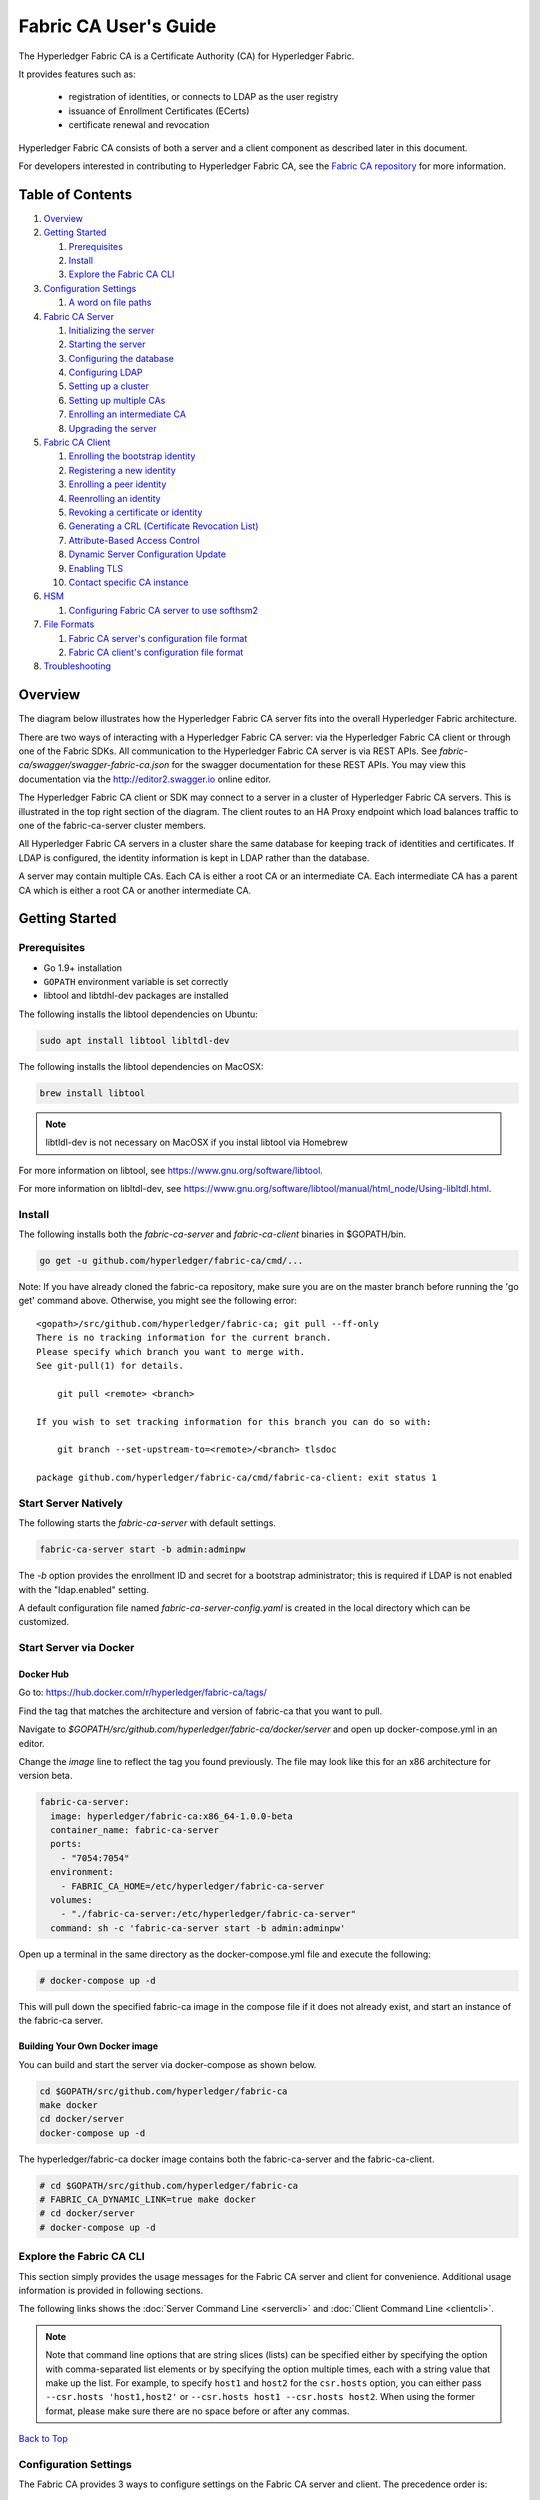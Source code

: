 Fabric CA User's Guide
======================

The Hyperledger Fabric CA is a Certificate Authority (CA)
for Hyperledger Fabric.

It provides features such as:

  * registration of identities, or connects to LDAP as the user
    registry
  * issuance of Enrollment Certificates (ECerts)
  * certificate renewal and revocation

Hyperledger Fabric CA consists of both a server and a client component as
described later in this document.

For developers interested in contributing to Hyperledger Fabric CA, see the
`Fabric CA repository <https://github.com/hyperledger/fabric-ca>`__ for more
information.


.. _Back to Top:

Table of Contents
-----------------

1. `Overview`_

2. `Getting Started`_

   1. `Prerequisites`_
   2. `Install`_
   3. `Explore the Fabric CA CLI`_

3. `Configuration Settings`_

   1. `A word on file paths`_

4. `Fabric CA Server`_

   1. `Initializing the server`_
   2. `Starting the server`_
   3. `Configuring the database`_
   4. `Configuring LDAP`_
   5. `Setting up a cluster`_
   6. `Setting up multiple CAs`_
   7. `Enrolling an intermediate CA`_
   8. `Upgrading the server`_

5. `Fabric CA Client`_

   1. `Enrolling the bootstrap identity`_
   2. `Registering a new identity`_
   3. `Enrolling a peer identity`_
   4. `Reenrolling an identity`_
   5. `Revoking a certificate or identity`_
   6. `Generating a CRL (Certificate Revocation List)`_
   7. `Attribute-Based Access Control`_
   8. `Dynamic Server Configuration Update`_
   9. `Enabling TLS`_
   10. `Contact specific CA instance`_

6. `HSM`_

   1. `Configuring Fabric CA server to use softhsm2`_

7. `File Formats`_

   1. `Fabric CA server's configuration file format`_
   2. `Fabric CA client's configuration file format`_

8. `Troubleshooting`_


Overview
--------

The diagram below illustrates how the Hyperledger Fabric CA server fits into the
overall Hyperledger Fabric architecture.

.. image:: ./images/fabric-ca.png

There are two ways of interacting with a Hyperledger Fabric CA server:
via the Hyperledger Fabric CA client or through one of the Fabric SDKs.
All communication to the Hyperledger Fabric CA server is via REST APIs.
See `fabric-ca/swagger/swagger-fabric-ca.json` for the swagger documentation
for these REST APIs.
You may view this documentation via the http://editor2.swagger.io online editor.

The Hyperledger Fabric CA client or SDK may connect to a server in a cluster
of Hyperledger Fabric CA servers.   This is illustrated in the top right section
of the diagram. The client routes to an HA Proxy endpoint which load balances
traffic to one of the fabric-ca-server cluster members.

All Hyperledger Fabric CA servers in a cluster share the same database for
keeping track of identities and certificates.  If LDAP is configured, the identity
information is kept in LDAP rather than the database.

A server may contain multiple CAs.  Each CA is either a root CA or an
intermediate CA.  Each intermediate CA has a parent CA which is either a
root CA or another intermediate CA.

Getting Started
---------------

Prerequisites
~~~~~~~~~~~~~~~

-  Go 1.9+ installation
-  ``GOPATH`` environment variable is set correctly
- libtool and libtdhl-dev packages are installed

The following installs the libtool dependencies on Ubuntu:

.. code:: bash

   sudo apt install libtool libltdl-dev

The following installs the libtool dependencies on MacOSX:

.. code:: bash

   brew install libtool

.. note:: libtldl-dev is not necessary on MacOSX if you instal
          libtool via Homebrew

For more information on libtool, see https://www.gnu.org/software/libtool.

For more information on libltdl-dev, see https://www.gnu.org/software/libtool/manual/html_node/Using-libltdl.html.

Install
~~~~~~~

The following installs both the `fabric-ca-server` and `fabric-ca-client` binaries
in $GOPATH/bin.

.. code:: bash

    go get -u github.com/hyperledger/fabric-ca/cmd/...

Note: If you have already cloned the fabric-ca repository, make sure you are on the
master branch before running the 'go get' command above. Otherwise, you might see the
following error:

::

    <gopath>/src/github.com/hyperledger/fabric-ca; git pull --ff-only
    There is no tracking information for the current branch.
    Please specify which branch you want to merge with.
    See git-pull(1) for details.

        git pull <remote> <branch>

    If you wish to set tracking information for this branch you can do so with:

        git branch --set-upstream-to=<remote>/<branch> tlsdoc

    package github.com/hyperledger/fabric-ca/cmd/fabric-ca-client: exit status 1

Start Server Natively
~~~~~~~~~~~~~~~~~~~~~

The following starts the `fabric-ca-server` with default settings.

.. code:: bash

    fabric-ca-server start -b admin:adminpw

The `-b` option provides the enrollment ID and secret for a bootstrap
administrator; this is required if LDAP is not enabled with the "ldap.enabled"
setting.

A default configuration file named `fabric-ca-server-config.yaml`
is created in the local directory which can be customized.

Start Server via Docker
~~~~~~~~~~~~~~~~~~~~~~~

Docker Hub
^^^^^^^^^^^^

Go to: https://hub.docker.com/r/hyperledger/fabric-ca/tags/

Find the tag that matches the architecture and version of fabric-ca
that you want to pull.

Navigate to `$GOPATH/src/github.com/hyperledger/fabric-ca/docker/server`
and open up docker-compose.yml in an editor.

Change the `image` line to reflect the tag you found previously. The file
may look like this for an x86 architecture for version beta.

.. code:: yaml

    fabric-ca-server:
      image: hyperledger/fabric-ca:x86_64-1.0.0-beta
      container_name: fabric-ca-server
      ports:
        - "7054:7054"
      environment:
        - FABRIC_CA_HOME=/etc/hyperledger/fabric-ca-server
      volumes:
        - "./fabric-ca-server:/etc/hyperledger/fabric-ca-server"
      command: sh -c 'fabric-ca-server start -b admin:adminpw'

Open up a terminal in the same directory as the docker-compose.yml file
and execute the following:

.. code:: bash

    # docker-compose up -d

This will pull down the specified fabric-ca image in the compose file
if it does not already exist, and start an instance of the fabric-ca
server.

Building Your Own Docker image
^^^^^^^^^^^^^^^^^^^^^^^^^^^^^^^

You can build and start the server via docker-compose as shown below.

.. code:: bash

    cd $GOPATH/src/github.com/hyperledger/fabric-ca
    make docker
    cd docker/server
    docker-compose up -d

The hyperledger/fabric-ca docker image contains both the fabric-ca-server and
the fabric-ca-client.

.. code:: bash

    # cd $GOPATH/src/github.com/hyperledger/fabric-ca
    # FABRIC_CA_DYNAMIC_LINK=true make docker
    # cd docker/server
    # docker-compose up -d

Explore the Fabric CA CLI
~~~~~~~~~~~~~~~~~~~~~~~~~~~

This section simply provides the usage messages for the Fabric CA server and client
for convenience.  Additional usage information is provided in following sections.

The following links shows the :doc:`Server Command Line <servercli>` and
:doc:`Client Command Line <clientcli>`.

.. note:: Note that command line options that are string slices (lists) can be
          specified either by specifying the option with comma-separated list
          elements or by specifying the option multiple times, each with a
          string value that make up the list. For example, to specify
          ``host1`` and ``host2`` for the ``csr.hosts`` option, you can either
          pass ``--csr.hosts 'host1,host2'`` or
          ``--csr.hosts host1 --csr.hosts host2``. When using the former format,
          please make sure there are no space before or after any commas.

`Back to Top`_

Configuration Settings
~~~~~~~~~~~~~~~~~~~~~~

The Fabric CA provides 3 ways to configure settings on the Fabric CA server
and client. The precedence order is:

  1. CLI flags
  2. Environment variables
  3. Configuration file

In the remainder of this document, we refer to making changes to
configuration files. However, configuration file changes can be
overridden through environment variables or CLI flags.

For example, if we have the following in the client configuration file:

.. code:: yaml

    tls:
      # Enable TLS (default: false)
      enabled: false

      # TLS for the client's listenting port (default: false)
      certfiles:
      client:
        certfile: cert.pem
        keyfile:

The following environment variable may be used to override the ``cert.pem``
setting in the configuration file:

.. code:: bash

  export FABRIC_CA_CLIENT_TLS_CLIENT_CERTFILE=cert2.pem

If we wanted to override both the environment variable and configuration
file, we can use a command line flag.

.. code:: bash

  fabric-ca-client enroll --tls.client.certfile cert3.pem

The same approach applies to fabric-ca-server, except instead of using
``FABIRC_CA_CLIENT`` as the prefix to environment variables,
``FABRIC_CA_SERVER`` is used.

.. _server:

A word on file paths
^^^^^^^^^^^^^^^^^^^^^
All the properties in the Fabric CA server and client configuration file
that specify file names support both relative and absolute paths.
Relative paths are relative to the config directory, where the
configuration file is located. For example, if the config directory is
``~/config`` and the tls section is as shown below, the Fabric CA server
or client will look for the ``root.pem`` file in the ``~/config``
directory, ``cert.pem`` file in the ``~/config/certs`` directory and the
``key.pem`` file in the ``/abs/path`` directory

.. code:: yaml

    tls:
      enabled: true
      certfiles:
        - root.pem
      client:
        certfile: certs/cert.pem
        keyfile: /abs/path/key.pem

`Back to Top`_



Fabric CA Server
----------------

This section describes the Fabric CA server.

You may initialize the Fabric CA server before starting it. This provides an
opportunity for you to generate a default configuration file that can be
reviewed and customized before starting the server.

The Fabric CA server's home directory is determined as follows:
  - if the --home command line option is set, use its value
  - otherwise, if the ``FABRIC_CA_SERVER_HOME`` environment variable is set, use
    its value
  - otherwise, if ``FABRIC_CA_HOME`` environment variable is set, use
    its value
  - otherwise, if the ``CA_CFG_PATH`` environment variable is set, use
    its value
  - otherwise, use current working directory

For the remainder of this server section, we assume that you have set
the ``FABRIC_CA_HOME`` environment variable to
``$HOME/fabric-ca/server``.

The instructions below assume that the server configuration file exists
in the server's home directory.

.. _initialize:

Initializing the server
~~~~~~~~~~~~~~~~~~~~~~~

Initialize the Fabric CA server as follows:

.. code:: bash

    fabric-ca-server init -b admin:adminpw

The ``-b`` (bootstrap identity) option is required for initialization when
LDAP is disabled. At least one bootstrap identity is required to start the
Fabric CA server; this identity is the server administrator.

The server configuration file contains a Certificate Signing Request (CSR)
section that can be configured. The following is a sample CSR.

.. _csr-fields:

.. code:: yaml

   cn: fabric-ca-server
   names:
      - C: US
        ST: "North Carolina"
        L:
        O: Hyperledger
        OU: Fabric
   hosts:
     - host1.example.com
     - localhost
   ca:
      expiry: 131400h
      pathlength: 1

All of the fields above pertain to the X.509 signing key and certificate which
is generated by the ``fabric-ca-server init``.  This corresponds to the
``ca.certfile`` and ``ca.keyfile`` files in the server's configuration file.
The fields are as follows:

  -  **cn** is the Common Name
  -  **O** is the organization name
  -  **OU** is the organizational unit
  -  **L** is the location or city
  -  **ST** is the state
  -  **C** is the country

If custom values for the CSR are required, you may customize the configuration
file, delete the files specified by the ``ca.certfile`` and ``ca.keyfile``
configuration items, and then run the ``fabric-ca-server init -b admin:adminpw``
command again.

The ``fabric-ca-server init`` command generates a self-signed CA certificate
unless the ``-u <parent-fabric-ca-server-URL>`` option is specified.
If the ``-u`` is specified, the server's CA certificate is signed by the
parent Fabric CA server.
In order to authenticate to the parent Fabric CA server, the URL must
be of the form ``<scheme>://<enrollmentID>:<secret>@<host>:<port>``, where
<enrollmentID> and <secret> correspond to an identity with an 'hf.IntermediateCA'
attribute whose value equals 'true'.
The ``fabric-ca-server init`` command also generates a default configuration
file named **fabric-ca-server-config.yaml** in the server's home directory.

If you want the Fabric CA server to use a CA signing certificate and key file which you provide,
you must place your files in the location referenced by ``ca.certfile`` and ``ca.keyfile`` respectively.
Both files must be PEM-encoded and must not be encrypted.
More specifically, the contents of the CA certificate file must begin with ``-----BEGIN CERTIFICATE-----``
and the contents of the key file must begin with ``-----BEGIN PRIVATE KEY-----`` and not
``-----BEGIN ENCRYPTED PRIVATE KEY-----``.

Algorithms and key sizes

The CSR can be customized to generate X.509 certificates and keys that
support Elliptic Curve (ECDSA). The following setting is an
example of the implementation of Elliptic Curve Digital Signature
Algorithm (ECDSA) with curve ``prime256v1`` and signature algorithm
``ecdsa-with-SHA256``:

.. code:: yaml

    key:
       algo: ecdsa
       size: 256

The choice of algorithm and key size are based on security needs.

Elliptic Curve (ECDSA) offers the following key size options:

+--------+--------------+-----------------------+
| size   | ASN1 OID     | Signature Algorithm   |
+========+==============+=======================+
| 256    | prime256v1   | ecdsa-with-SHA256     |
+--------+--------------+-----------------------+
| 384    | secp384r1    | ecdsa-with-SHA384     |
+--------+--------------+-----------------------+
| 521    | secp521r1    | ecdsa-with-SHA512     |
+--------+--------------+-----------------------+

Starting the server
~~~~~~~~~~~~~~~~~~~

Start the Fabric CA server as follows:

.. code:: bash

    fabric-ca-server start -b <admin>:<adminpw>

If the server has not been previously initialized, it will initialize
itself as it starts for the first time.  During this initialization, the
server will generate the ca-cert.pem and ca-key.pem files if they don't
yet exist and will also create a default configuration file if it does
not exist.  See the `Initialize the Fabric CA server <#initialize>`__ section.

Unless the Fabric CA server is configured to use LDAP, it must be
configured with at least one pre-registered bootstrap identity to enable you
to register and enroll other identities. The ``-b`` option specifies the
name and password for a bootstrap identity.

To cause the Fabric CA server to listen on ``https`` rather than
``http``, set ``tls.enabled`` to ``true``.

To limit the number of times that the same secret (or password) can be
used for enrollment, set the ``registry.maxenrollments`` in the configuration
file to the appropriate value. If you set the value to 1, the Fabric CA
server allows passwords to only be used once for a particular enrollment
ID. If you set the value to -1, the Fabric CA server places no limit on
the number of times that a secret can be reused for enrollment. The
default value is -1. Setting the value to 0, the Fabric CA server will
disable enrollment for all identitiies and registeration of identities will
not be allowed.

The Fabric CA server should now be listening on port 7054.

You may skip to the `Fabric CA Client <#fabric-ca-client>`__ section if
you do not want to configure the Fabric CA server to run in a cluster or
to use LDAP.

Configuring the database
~~~~~~~~~~~~~~~~~~~~~~~~

This section describes how to configure the Fabric CA server to connect
to PostgreSQL or MySQL databases. The default database is SQLite and the
default database file is ``fabric-ca-server.db`` in the Fabric CA
server's home directory.

If you don't care about running the Fabric CA server in a cluster, you
may skip this section; otherwise, you must configure either PostgreSQL or
MySQL as described below. Fabric CA supports the following database
versions in a cluster setup:

- PostgreSQL: 9.5.5 or later
- MySQL: 5.7 or later

PostgreSQL
^^^^^^^^^^

The following sample may be added to the server's configuration file in
order to connect to a PostgreSQL database. Be sure to customize the
various values appropriately. There are limitations on what characters are allowed
in the database name. Please refer to the following Postgres documentation
for more information: https://www.postgresql.org/docs/current/static/sql-syntax-lexical.html#SQL-SYNTAX-IDENTIFIERS

.. code:: yaml

    db:
      type: postgres
      datasource: host=localhost port=5432 user=Username password=Password dbname=fabric_ca sslmode=verify-full

Specifying *sslmode* configures the type of SSL authentication. Valid
values for sslmode are:

|

+----------------+----------------+
| Mode           | Description    |
+================+================+
| disable        | No SSL         |
+----------------+----------------+
| require        | Always SSL     |
|                | (skip          |
|                | verification)  |
+----------------+----------------+
| verify-ca      | Always SSL     |
|                | (verify that   |
|                | the            |
|                | certificate    |
|                | presented by   |
|                | the server was |
|                | signed by a    |
|                | trusted CA)    |
+----------------+----------------+
| verify-full    | Same as        |
|                | verify-ca AND  |
|                | verify that    |
|                | the            |
|                | certificate    |
|                | presented by   |
|                | the server was |
|                | signed by a    |
|                | trusted CA and |
|                | the server     |
|                | hostname       |
|                | matches the    |
|                | one in the     |
|                | certificate    |
+----------------+----------------+

|

If you would like to use TLS, then the ``db.tls`` section in the Fabric CA server
configuration file must be specified. If SSL client authentication is enabled
on the PostgreSQL server, then the client certificate and key file must also be
specified in the ``db.tls.client`` section. The following is an example
of the ``db.tls`` section:

.. code:: yaml

    db:
      ...
      tls:
          enabled: true
          certfiles:
            - db-server-cert.pem
          client:
                certfile: db-client-cert.pem
                keyfile: db-client-key.pem

| **certfiles** - A list of PEM-encoded trusted root certificate files.
| **certfile** and **keyfile** - PEM-encoded certificate and key files that are used by the Fabric CA server to communicate securely with the PostgreSQL server

PostgreSQL SSL Configuration
"""""""""""""""""""""""""""""

**Basic instructions for configuring SSL on the PostgreSQL server:**

1. In postgresql.conf, uncomment SSL and set to "on" (SSL=on)

2. Place certificate and key files in the PostgreSQL data directory.

Instructions for generating self-signed certificates for:
https://www.postgresql.org/docs/9.5/static/ssl-tcp.html

Note: Self-signed certificates are for testing purposes and should not
be used in a production environment

**PostgreSQL Server - Require Client Certificates**

1. Place certificates of the certificate authorities (CAs) you trust in the file root.crt in the PostgreSQL data directory

2. In postgresql.conf, set "ssl\_ca\_file" to point to the root cert of the client (CA cert)

3. Set the clientcert parameter to 1 on the appropriate hostssl line(s) in pg\_hba.conf.

For more details on configuring SSL on the PostgreSQL server, please refer
to the following PostgreSQL documentation:
https://www.postgresql.org/docs/9.4/static/libpq-ssl.html

MySQL
^^^^^^^

The following sample may be added to the Fabric CA server configuration file in
order to connect to a MySQL database. Be sure to customize the various
values appropriately. There are limitations on what characters are allowed
in the database name. Please refer to the following MySQL documentation
for more information: https://dev.mysql.com/doc/refman/5.7/en/identifiers.html

On MySQL 5.7.X, certain modes affect whether the server permits '0000-00-00' as a valid date.
It might be necessary to relax the modes that MySQL server uses. We want to allow
the server to be able to accept zero date values.

In my.cnf, find the configuration option *sql_mode* and remove *NO_ZERO_DATE* if present.
Restart MySQL server after making this change.

Please refer to the following MySQL documentation on different modes available
and select the appropriate settings for the specific version of MySQL that is
being used.

https://dev.mysql.com/doc/refman/5.7/en/sql-mode.html

.. code:: yaml

    db:
      type: mysql
      datasource: root:rootpw@tcp(localhost:3306)/fabric_ca?parseTime=true&tls=custom

If connecting over TLS to the MySQL server, the ``db.tls.client``
section is also required as described in the **PostgreSQL** section above.

MySQL SSL Configuration
""""""""""""""""""""""""

**Basic instructions for configuring SSL on MySQL server:**

1. Open or create my.cnf file for the server. Add or uncomment the
   lines below in the [mysqld] section. These should point to the key and
   certificates for the server, and the root CA cert.

   Instructions on creating server and client-side certficates:
   http://dev.mysql.com/doc/refman/5.7/en/creating-ssl-files-using-openssl.html

   [mysqld] ssl-ca=ca-cert.pem ssl-cert=server-cert.pem ssl-key=server-key.pem

   Can run the following query to confirm SSL has been enabled.

   mysql> SHOW GLOBAL VARIABLES LIKE 'have\_%ssl';

   Should see:

   +----------------+----------------+
   | Variable_name  | Value          |
   +================+================+
   | have_openssl   | YES            |
   +----------------+----------------+
   | have_ssl       | YES            |
   +----------------+----------------+

2. After the server-side SSL configuration is finished, the next step is
   to create a user who has a privilege to access the MySQL server over
   SSL. For that, log in to the MySQL server, and type:

   mysql> GRANT ALL PRIVILEGES ON *.* TO 'ssluser'@'%' IDENTIFIED BY
   'password' REQUIRE SSL; mysql> FLUSH PRIVILEGES;

   If you want to give a specific IP address from which the user will
   access the server change the '%' to the specific IP address.

**MySQL Server - Require Client Certificates**

Options for secure connections are similar to those used on the server side.

-  ssl-ca identifies the Certificate Authority (CA) certificate. This
   option, if used, must specify the same certificate used by the server.
-  ssl-cert identifies MySQL server's certificate.
-  ssl-key identifies MySQL server's private key.

Suppose that you want to connect using an account that has no special
encryption requirements or was created using a GRANT statement that
includes the REQUIRE SSL option. As a recommended set of
secure-connection options, start the MySQL server with at least
--ssl-cert and --ssl-key options. Then set the ``db.tls.certfiles`` property
in the server configuration file and start the Fabric CA server.

To require that a client certificate also be specified, create the
account using the REQUIRE X509 option. Then the client must also specify
proper client key and certificate files; otherwise, the MySQL server
will reject the connection. To specify client key and certificate files
for the Fabric CA server, set the ``db.tls.client.certfile``,
and ``db.tls.client.keyfile`` configuration properties.

Configuring LDAP
~~~~~~~~~~~~~~~~

The Fabric CA server can be configured to read from an LDAP server.

In particular, the Fabric CA server may connect to an LDAP server to do
the following:

-  authenticate an identity prior to enrollment
-  retrieve an identity's attribute values which are used for authorization.

Modify the LDAP section of the Fabric CA server's configuration file to configure the
server to connect to an LDAP server.

.. code:: yaml

    ldap:
       # Enables or disables the LDAP client (default: false)
       enabled: false
       # The URL of the LDAP server
       url: <scheme>://<adminDN>:<adminPassword>@<host>:<port>/<base>
       userfilter: <filter>
       attribute:
          # 'names' is an array of strings that identify the specific attributes
          # which are requested from the LDAP server.
          names: <LDAPAttrs>
          # The 'converters' section is used to convert LDAP attribute values
          # to fabric CA attribute values.
          #
          # For example, the following converts an LDAP 'uid' attribute
          # whose value begins with 'revoker' to a fabric CA attribute
          # named "hf.Revoker" with a value of "true" (because the expression
          # evaluates to true).
          #    converters:
          #       - name: hf.Revoker
          #         value: attr("uid") =~ "revoker*"
          #
          # As another example, assume a user has an LDAP attribute named
          # 'member' which has multiple values of "dn1", "dn2", and "dn3".
          # Further assume the following configuration.
          #    converters:
          #       - name: myAttr
          #         value: map(attr("member"),"groups")
          #    maps:
          #       groups:
          #          - name: dn1
          #            value: orderer
          #          - name: dn2
          #            value: peer
          # The value of the user's 'myAttr' attribute is then computed to be
          # "orderer,peer,dn3".  This is because the value of 'attr("member")' is
          # "dn1,dn2,dn3", and the call to 'map' with a 2nd argument of
          # "group" replaces "dn1" with "orderer" and "dn2" with "peer".
          converters:
            - name: <fcaAttrName>
              value: <fcaExpr>
          maps:
            <mapName>:
                - name: <from>
                  value: <to>

Where:

  * ``scheme`` is one of *ldap* or *ldaps*;
  * ``adminDN`` is the distinquished name of the admin user;
  * ``pass`` is the password of the admin user;
  * ``host`` is the hostname or IP address of the LDAP server;
  * ``port`` is the optional port number, where default 389 for *ldap*
    and 636 for *ldaps*;
  * ``base`` is the optional root of the LDAP tree to use for searches;
  * ``filter`` is a filter to use when searching to convert a login
    user name to a distinquished name. For example, a value of
    ``(uid=%s)`` searches for LDAP entries with the value of a ``uid``
    attribute whose value is the login user name. Similarly,
    ``(email=%s)`` may be used to login with an email address.
  * ``LDAPAttrs`` is an array of LDAP attribute names to request from the
    LDAP server on a user's behalf;
  * the attribute.converters section is used to convert LDAP attributes to fabric
    CA attributes, where
    * ``fcaAttrName`` is the name of a fabric CA attribute;
    * ``fcaExpr`` is an expression whose evaluated value is assigned to the fabric CA attribute.
    For example, suppose that <LDAPAttrs> is ["uid"], <fcaAttrName> is 'hf.Revoker',
    and <fcaExpr> is 'attr("uid") =~ "revoker*"'.  This means that an attribute
    named "uid" is requested from the LDAP server on a user's behalf.  The user is
    then given a value of 'true' for the 'hf.Revoker' attribute if the value of
    the user's 'uid' LDAP attribute begins with 'revoker'; otherwise, the user
    is given a value of 'false' for the 'hf.Revoker' attribute.
  * the attribute.maps section is used to map LDAP response values.  The typical
    use case is to map a distinquished name associated with an LDAP group to an
    identity type.

The LDAP expression language uses the govaluate package as described at
https://github.com/Knetic/govaluate/blob/master/MANUAL.md.  This defines
operators such as "=~" and literals such as "revoker*", which is a regular
expression.  The LDAP-specific variables and functions which extend the
base govaluate language are as follows:

  * ``DN`` is a variable equal to the user's distinguished name.
  * ``affiliation`` is a variable equal to the user's affiliation.
  * ``attr`` is a function which takes 1 or 2 arguments.  The 1st argument
    is an LDAP attribute name.  The 2nd argument is a separator string which is
    used to join multiple values into a single string; the default separator
    string is ",". The ``attr`` function always returns a value of type
    'string'.
  * ``map`` is a function which takes 2 arguments.  The 1st argument
    is any string.  The second argument is the name of a map which is used to
    perform string substitution on the string from the 1st argument.
  * ``if`` is a function which takes a 3 arguments where the first argument
    must resolve to a boolean value.  If it evaluates to true, the second
    argument is returned; otherwise, the third argument is returned.

For example, the following expression evaluates to true if the user has
a distinguished name ending in "O=org1,C=US", or if the user has an affiliation
beginning with "org1.dept2." and also has the "admin" attribute of "true".

  **DN =~ "*O=org1,C=US" || (affiliation =~ "org1.dept2.*" && attr('admin') = 'true')**

NOTE: Since the ``attr`` function always returns a value of type 'string',
numeric operators may not be used to construct expressions.
For example, the following is NOT a valid expression:

.. code:: yaml

     value: attr("gidNumber) >= 10000 && attr("gidNumber) < 10006

Alternatively, a regular expression enclosed in quotes as shown below may be used
to return an equivalent result:

.. code:: yaml

     value: attr("gidNumber") =~ "1000[0-5]$" || attr("mail") == "root@example.com"

The following is a sample configuration section for the default setting
for the OpenLDAP server whose docker image is at
``https://github.com/osixia/docker-openldap``.

.. code:: yaml

    ldap:
       enabled: true
       url: ldap://cn=admin,dc=example,dc=org:admin@localhost:10389/dc=example,dc=org
       userfilter: (uid=%s)

See ``FABRIC_CA/scripts/run-ldap-tests`` for a script which starts an
OpenLDAP docker image, configures it, runs the LDAP tests in
``FABRIC_CA/cli/server/ldap/ldap_test.go``, and stops the OpenLDAP
server.

When LDAP is configured, enrollment works as follows:


-  The Fabric CA client or client SDK sends an enrollment request with a
   basic authorization header.
-  The Fabric CA server receives the enrollment request, decodes the
   identity name and password in the authorization header, looks up the DN (Distinquished
   Name) associated with the identity name using the "userfilter" from the
   configuration file, and then attempts an LDAP bind with the identity's
   password. If the LDAP bind is successful, the enrollment processing is
   authorized and can proceed.

Setting up a cluster
~~~~~~~~~~~~~~~~~~~~

You may use any IP sprayer to load balance to a cluster of Fabric CA
servers. This section provides an example of how to set up Haproxy to
route to a Fabric CA server cluster. Be sure to change hostname and port
to reflect the settings of your Fabric CA servers.

haproxy.conf

.. code::

    global
          maxconn 4096
          daemon

    defaults
          mode http
          maxconn 2000
          timeout connect 5000
          timeout client 50000
          timeout server 50000

    listen http-in
          bind *:7054
          balance roundrobin
          server server1 hostname1:port
          server server2 hostname2:port
          server server3 hostname3:port


Note: If using TLS, need to use ``mode tcp``.

Setting up multiple CAs
~~~~~~~~~~~~~~~~~~~~~~~

The fabric-ca server by default consists of a single default CA. However, additional CAs
can be added to a single server by using `cafiles` or `cacount` configuration options.
Each additional CA will have its own home directory.

cacount:
^^^^^^^^

The `cacount` provides a quick way to start X number of default additional
CAs. The home directory will be relative to the server directory. With this option,
the directory structure will be as follows:

.. code:: yaml

    --<Server Home>
      |--ca
        |--ca1
        |--ca2

Each additional CA will get a default configuration file generated in it's home
directory, within the configuration file it will contain a unique CA name.

For example, the following command will start 2 default CA instances:

.. code:: bash

   fabric-ca-server start -b admin:adminpw --cacount 2

cafiles:
^^^^^^^^

If absolute paths are not provided when using the cafiles configuration option,
the CA home directory will be relative to the server directory.

To use this option, CA configuration files must have already been generated and
configured for each CA that is to be started. Each configuration file must have
a unique CA name and Common Name (CN), otherwise the server will fail to start as these
names must be unique. The CA configuration files will override any default
CA configuration, and any missing options in the CA configuration files will be
replaced by the values from the default CA.

The precedence order will be as follows:

  1. CA Configuration file
  2. Default CA CLI flags
  3. Default CA Environment variables
  4. Default CA Configuration file

A CA configuration file must contain at least the following:

.. code:: yaml

    ca:
    # Name of this CA
    name: <CANAME>

    csr:
      cn: <COMMONNAME>

You may configure your directory structure as follows:

.. code:: yaml

    --<Server Home>
      |--ca
        |--ca1
          |-- fabric-ca-config.yaml
        |--ca2
          |-- fabric-ca-config.yaml

For example, the following command will start two customized CA instances:

.. code:: bash

    fabric-ca-server start -b admin:adminpw --cafiles ca/ca1/fabric-ca-config.yaml
    --cafiles ca/ca2/fabric-ca-config.yaml


Enrolling an intermediate CA
~~~~~~~~~~~~~~~~~~~~~~~~~~~~~

In order to create a CA signing certificate for an intermediate CA, the intermediate
CA must enroll with a parent CA in the same way that a fabric-ca-client enrolls with a CA.
This is done by using the -u option to specify the URL of the parent CA and the enrollment ID
and secret as shown below.  The identity associated with this enrollment ID must have an
attribute with a name of "hf.IntermediateCA" and a value of "true".  The CN (or Common Name)
of the issued certificate will be set to the enrollment ID. An error will occur if an intermediate
CA tries to explicitly specify a CN value.

.. code:: bash

    fabric-ca-server start -b admin:adminpw -u http://<enrollmentID>:<secret>@<parentserver>:<parentport>

For other intermediate CA flags see `Fabric CA server's configuration file format`_ section.


Upgrading the server
~~~~~~~~~~~~~~~~~~~~

The Fabric CA server must be upgraded before upgrading the Fabric CA client.
Prior to upgrade, it is suggested that the current database be backed up:

- If using sqlite3, backup the current database file (which is named fabric-ca-server.db by default).
- For other database types, use the appropriate backup/replication mechanism.

To upgrade a single instance of Fabric CA server:

1. Stop the fabric-ca-server process.
2. Ensure the current database is backed up.
3. Replace previous fabric-ca-server binary with the upgraded version.
4. Launch the fabric-ca-server process.
5. Verify the fabric-ca-server process is available with the following
   command where <host> is the hostname on which the server was started::

      fabric-ca-client getcacert -u http://<host>:7054

Upgrading a cluster:
^^^^^^^^^^^^^^^^^^^^
To upgrade a cluster of fabric-ca-server instances using either a MySQL or Postgres database, perform the following procedure. We assume that you are using haproxy to load balance to two fabric-ca-server cluster members on host1 and host2, respectively, both listening on port 7054. After this procedure, you will be load balancing to upgraded fabric-ca-server cluster members on host3 and host4 respectively, both listening on port 7054.

In order to monitor the changes using haproxy stats, enable statistics collection. Add the following lines to the global section of the haproxy configuration file:

::

    stats socket /var/run/haproxy.sock mode 666 level operator
    stats timeout 2m

Restart haproxy to pick up the changes::

    # haproxy -f <configfile> -st $(pgrep haproxy)

To display summary information from the haproxy "show stat" command, the following function may prove useful for parsing the copious amount of CSV data returned:

.. code:: bash

    haProxyShowStats() {
       echo "show stat" | nc -U /var/run/haproxy.sock |sed '1s/^# *//'|
          awk -F',' -v fmt="%4s %12s %10s %6s %6s %4s %4s\n" '
             { if (NR==1) for (i=1;i<=NF;i++) f[tolower($i)]=i }
             { printf fmt, $f["sid"],$f["pxname"],$f["svname"],$f["status"],
                           $f["weight"],$f["act"],$f["bck"] }'
    }


1) Initially your haproxy configuration file is similar to the following::

      server server1 host1:7054 check
      server server2 host2:7054 check

   Change this configuration to the following::

      server server1 host1:7054 check backup
      server server2 host2:7054 check backup
      server server3 host3:7054 check
      server server4 host4:7054 check

2) Restart the HA proxy with the new configuration as follows::

      haproxy -f <configfile> -st $(pgrep haproxy)

   ``"haProxyShowStats"`` will now reflect the modified configuration,
   with two active, older-version backup servers and two (yet to be started) upgraded servers::

      sid   pxname      svname  status  weig  act  bck
        1   fabric-cas  server3   DOWN     1    1    0
        2   fabric-cas  server4   DOWN     1    1    0
        3   fabric-cas  server1     UP     1    0    1
        4   fabric-cas  server2     UP     1    0    1

3) Install upgraded binaries of fabric-ca-server on host3 and host4. The new
   upgraded servers on host3 and host4 should be configured to use the same
   database as their older counterparts on host1 and host2. After starting
   the upgraded servers, the database will be automatically migrated. The
   haproxy will forward all new traffic to the upgraded servers, since they
   are not configured as backup servers. Verify using the ``"fabric-ca-client getcacert"``
   command that your cluster is still functioning appropriately before proceeding.
   Also, ``"haProxyShowStats"`` should now reflect that all servers are active,
   similar to the following::

      sid   pxname      svname  status  weig  act  bck
        1   fabric-cas  server3    UP     1    1    0
        2   fabric-cas  server4    UP     1    1    0
        3   fabric-cas  server1    UP     1    0    1
        4   fabric-cas  server2    UP     1    0    1

4) Stop the old servers on host1 and host2. Verify using the
   ``"fabric-ca-client getcacert"`` command that your new cluster is still
   functioning appropriately before proceeding. Then remove the older
   server backup configuration from the haproxy configuration file,
   so that it looks similar to the following::

      server server3 host3:7054 check
      server server4 host4:7054 check

5) Restart the HA proxy with the new configuration as follows::

      haproxy -f <configfile> -st $(pgrep haproxy)

   ``"haProxyShowStats"`` will now reflect the modified configuration,
   with two active servers which have been upgraded to the new version::

      sid   pxname      svname  status  weig  act  bck
        1   fabric-cas  server3   UP       1    1    0
        2   fabric-cas  server4   UP       1    1    0


`Back to Top`_



.. _client:

Fabric CA Client
----------------

This section describes how to use the fabric-ca-client command.

The Fabric CA client's home directory is determined as follows:
  - if the --home command line option is set, use its value
  - otherwise, if the ``FABRIC_CA_CLIENT_HOME`` environment variable is set, use
    its value
  - otherwise, if the ``FABRIC_CA_HOME`` environment variable is set,
    use its value
  - otherwise, if the ``CA_CFG_PATH`` environment variable is set, use
    its value
  - otherwise, use ``$HOME/.fabric-ca-client``

The instructions below assume that the client configuration file exists
in the client's home directory.

Enrolling the bootstrap identity
~~~~~~~~~~~~~~~~~~~~~~~~~~~~~~~~

First, if needed, customize the CSR (Certificate Signing Request) section
in the client configuration file. Note that ``csr.cn`` field must be set
to the ID of the bootstrap identity. Default CSR values are shown below:

.. code:: yaml

    csr:
      cn: <<enrollment ID>>
      key:
        algo: ecdsa
        size: 256
      names:
        - C: US
          ST: North Carolina
          L:
          O: Hyperledger Fabric
          OU: Fabric CA
      hosts:
       - <<hostname of the fabric-ca-client>>
      ca:
        pathlen:
        pathlenzero:
        expiry:

See `CSR fields <#csr-fields>`__ for description of the fields.

Then run ``fabric-ca-client enroll`` command to enroll the identity. For example,
following command enrolls an identity whose ID is **admin** and password is **adminpw**
by calling Fabric CA server that is running locally at 7054 port.

.. code:: bash

    export FABRIC_CA_CLIENT_HOME=$HOME/fabric-ca/clients/admin
    fabric-ca-client enroll -u http://admin:adminpw@localhost:7054

The enroll command stores an enrollment certificate (ECert), corresponding private key and CA
certificate chain PEM files in the subdirectories of the Fabric CA client's ``msp`` directory.
You will see messages indicating where the PEM files are stored.

Registering a new identity
~~~~~~~~~~~~~~~~~~~~~~~~~~~~~~~

The identity performing the register request must be currently enrolled, and
must also have the proper authority to register the type of the identity that is being
registered.

In particular, three authorization checks are made by the Fabric CA server
during registration as follows:

1. The registrar (i.e. the invoker) must have the "hf.Registrar.Roles" attribute with a
   comma-separated list of values where one of the values equals the type of
   identity being registered; for example, if the registrar has the
   "hf.Registrar.Roles" attribute with a value of "peer,app,user", the registrar
   can register identities of type peer, app, and user, but not orderer.

2. The affiliation of the registrar must be equal to or a prefix of
   the affiliation of the identity being registered.  For example, an registrar
   with an affiliation of "a.b" may register an identity with an affiliation
   of "a.b.c" but may not register an identity with an affiliation of "a.c".
   If root affiliation is required for an identity, then the affiliation request
   should be a dot (".") and the registrar must also have root affiliation.
   If no affiliation is specified in the registration request, the identity being
   registered will be given the affiliation of the registrar.

3. The registrar can register a user with attributes if all of the following conditions
   are satisfied:

   - Registrar can register Fabric CA reserved attributes that have the prefix 'hf.'
     only if the registrar possesses the attribute and it is part of the value of the
     hf.Registrar.Attributes' attribute. Furthermore, if the attribute is of type list
     then the value of attribute being registered must be equal to or a subset of the
     value that the registrar has. If the attribute is of type boolean, the registrar
     can register the attribute only if the registrar's value for the attribute is 'true'.
   - Registering custom attributes (i.e. any attribute whose name does not begin with 'hf.')
     requires that the registrar has the 'hf.Registar.Attributes' attribute with the value of
     the attribute or pattern being registered. The only supported pattern is a string with
     a "*" at the end. For example, "a.b.*" is a pattern which matches all attribute names
     beginning with "a.b.". For example, if the registrar has hf.Registrar.Attributes=orgAdmin,
     then the only attribute which the registrar can add or remove from an identity is the
     'orgAdmin' attribute.
   - If the requested attribute name is 'hf.Registrar.Attributes', an additional
     check is performed to see if the requested values for this attribute are equal
     to or a subset of the registrar's values for 'hf.Registrar.Attributes'. For this
     to be true, each requested value must match a value in the registrar's value for
     'hf.Registrar.Attributes' attribute. For example, if the registrar's value for
     'hf.Registrar.Attributes' is 'a.b.*, x.y.z' and the requested attribute
     value is 'a.b.c, x.y.z', it is valid because 'a.b.c' matches 'a.b.*' and 'x.y.z'
     matches the registrar's 'x.y.z' value.

Examples:
   Valid Scenarios:
      1. If the registrar has the attribute 'hf.Registrar.Attributes = a.b.*, x.y.z' and
         is registering attribute 'a.b.c', it is valid 'a.b.c' matches 'a.b.*'.
      2. If the registrar has the attribute 'hf.Registrar.Attributes = a.b.*, x.y.z' and
         is registering attribute 'x.y.z', it is valid because 'x.y.z' matches the registrar's
         'x.y.z' value.
      3. If the registrar has the attribute 'hf.Registrar.Attributes = a.b.*, x.y.z' and
         the requested attribute value is 'a.b.c, x.y.z', it is valid because 'a.b.c' matches
         'a.b.*' and 'x.y.z' matches the registrar's 'x.y.z' value.
      4. If the registrar has the attribute 'hf.Registrar.Roles = peer,client' and
         the requested attribute value is 'peer' or 'peer,client', it is valid because
         the requested value is equal to or a subset of the registrar's value.

   Invalid Scenarios:
      1. If the registrar has the attribute 'hf.Registrar.Attributes = a.b.*, x.y.z' and
         is registering attribute 'hf.Registar.Attributes = a.b.c, x.y.*', it is invalid
         because requested attribute 'x.y.*' is not a pattern owned by the registrar. The value
         'x.y.*' is a superset of 'x.y.z'.
      2. If the registrar has the attribute 'hf.Registrar.Attributes = a.b.*, x.y.z' and
         is registering attribute 'hf.Registar.Attributes = a.b.c, x.y.z, attr1', it is invalid
         because the registrar's 'hf.Registrar.Attributes' attribute values do not contain 'attr1'.
      3. If the registrar has the attribute 'hf.Registrar.Attributes = a.b.*, x.y.z' and
         is registering attribute 'a.b', it is invalid because the value 'a.b' is not contained in
         'a.b.*'.
      4. If the registrar has the attribute 'hf.Registrar.Attributes = a.b.*, x.y.z' and
         is registering attribute 'x.y', it is invalid because 'x.y' is not contained by 'x.y.z'.
      5. If the registrar has the attribute 'hf.Registrar.Roles = peer,client' and
         the requested attribute value is 'peer,client,orderer', it is invalid because
         the registrar does not have the orderer role in its value of hf.Registrar.Roles
         attribute.
      6. If the registrar has the attribute 'hf.Revoker = false' and the requested attribute
         value is 'true', it is invalid because the hf.Revoker attribute is a boolean attribute
         and the registrar's value for the attribute is not 'true'.

The table below lists all the attributes that can be registered for an identity.
The names of attributes are case sensitive.

+-----------------------------+------------+------------------------------------------------------------------------------------------------------------+
| Name                        | Type       | Description                                                                                                |
+=============================+============+============================================================================================================+
| hf.Registrar.Roles          | List       | List of roles that the registrar is allowed to manage                                                      |
+-----------------------------+------------+------------------------------------------------------------------------------------------------------------+
| hf.Registrar.DelegateRoles  | List       | List of roles that the registrar is allowed to give to a registree for its 'hf.Registrar.Roles' attribute  |
+-----------------------------+------------+------------------------------------------------------------------------------------------------------------+
| hf.Registrar.Attributes     | List       | List of attributes that registrar is allowed to register                                                   |
+-----------------------------+------------+------------------------------------------------------------------------------------------------------------+
| hf.GenCRL                   | Boolean    | Identity is able to generate CRL if attribute value is true                                                |
+-----------------------------+------------+------------------------------------------------------------------------------------------------------------+
| hf.Revoker                  | Boolean    | Identity is able to revoke a user and/or certificates if attribute value is true                           |
+-----------------------------+------------+------------------------------------------------------------------------------------------------------------+
| hf.AffiliationMgr           | Boolean    | Identity is able to manage affiliations if attribute value is true                                         |
+-----------------------------+------------+------------------------------------------------------------------------------------------------------------+
| hf.IntermediateCA           | Boolean    | Identity is able to enroll as an intermediate CA if attribute value is true                                |
+-----------------------------+------------+------------------------------------------------------------------------------------------------------------+

Note: When registering an identity, you specify an array of attribute names and values. If the array
specifies multiple array elements with the same name, only the last element is currently used. In other words,
multi-valued attributes are not currently supported.

The following command uses the **admin** identity's credentials to register a new
user with an enrollment id of "admin2", an affiliation of
"org1.department1", an attribute named "hf.Revoker" with a value of "true", and
an attribute named "admin" with a value of "true".  The ":ecert" suffix means that
by default the "admin" attribute and its value will be inserted into the user's
enrollment certificate, which can then be used to make access control decisions.

.. code:: bash

    export FABRIC_CA_CLIENT_HOME=$HOME/fabric-ca/clients/admin
    fabric-ca-client register --id.name admin2 --id.affiliation org1.department1 --id.attrs 'hf.Revoker=true,admin=true:ecert'

The password, also known as the enrollment secret, is printed.
This password is required to enroll the identity.
This allows an administrator to register an identity and give the
enrollment ID and the secret to someone else to enroll the identity.

Multiple attributes can be specified as part of the --id.attrs flag, each
attribute must be comma separated. For an attribute value that contains a comma,
the attribute must be encapsulated in double quotes. See example below.

.. code:: bash

    fabric-ca-client register -d --id.name admin2 --id.affiliation org1.department1 --id.attrs '"hf.Registrar.Roles=peer,user",hf.Revoker=true'

or

.. code:: bash

    fabric-ca-client register -d --id.name admin2 --id.affiliation org1.department1 --id.attrs '"hf.Registrar.Roles=peer,user"' --id.attrs hf.Revoker=true

You may set default values for any of the fields used in the register command
by editing the client's configuration file.  For example, suppose the configuration
file contains the following:

.. code:: yaml

    id:
      name:
      type: user
      affiliation: org1.department1
      maxenrollments: -1
      attributes:
        - name: hf.Revoker
          value: true
        - name: anotherAttrName
          value: anotherAttrValue

The following command would then register a new identity with an enrollment id of
"admin3" which it takes from the command line, and the remainder is taken from the
configuration file including the identity type: "user", affiliation: "org1.department1",
and two attributes: "hf.Revoker" and "anotherAttrName".

.. code:: bash

    export FABRIC_CA_CLIENT_HOME=$HOME/fabric-ca/clients/admin
    fabric-ca-client register --id.name admin3

To register an identity with multiple attributes requires specifying all attribute names and values
in the configuration file as shown above.

Setting `maxenrollments` to 0 or leaving it out from the configuration will result in the identity
being registered to use the CA's max enrollment value. Furthermore, the max enrollment value for
an identity being registered cannot exceed the CA's max enrollment value. For example, if the CA's
max enrollment value is 5. Any new identity must have a value less than or equal to 5, and also
can't set it to -1 (infinite enrollments).

Next, let's register a peer identity which will be used to enroll the peer in the following section.
The following command registers the **peer1** identity.  Note that we choose to specify our own
password (or secret) rather than letting the server generate one for us.

.. code:: bash

    export FABRIC_CA_CLIENT_HOME=$HOME/fabric-ca/clients/admin
    fabric-ca-client register --id.name peer1 --id.type peer --id.affiliation org1.department1 --id.secret peer1pw

Note that affiliations are case sensitive except for the non-leaf affiliations that are specified in
the server configuration file, which are always stored in lower case. For example, if the affiliations
section of the server configuration file looks like this:

.. code:: bash

    affiliations:
      BU1:
        Department1:
          - Team1
      BU2:
        - Department2
        - Department3

`BU1`, `Department1`, `BU2` are stored in lower case. This is because Fabric CA uses Viper to read configuration.
Viper treats map keys as case insensitive and always returns lowercase value. To register an identity with
`Team1` affiliation, `bu1.department1.Team1` would need to be specified to the
`--id.affiliation` flag as shown below:

.. code:: bash

    export FABRIC_CA_CLIENT_HOME=$HOME/fabric-ca/clients/admin
    fabric-ca-client register --id.name client1 --id.type client --id.affiliation bu1.department1.Team1

Enrolling a peer identity
~~~~~~~~~~~~~~~~~~~~~~~~~

Now that you have successfully registered a peer identity, you may now
enroll the peer given the enrollment ID and secret (i.e. the *password*
from the previous section).  This is similar to enrolling the bootstrap identity
except that we also demonstrate how to use the "-M" option to populate the
Hyperledger Fabric MSP (Membership Service Provider) directory structure.

The following command enrolls peer1.
Be sure to replace the value of the "-M" option with the path to your
peer's MSP directory which is the
'mspConfigPath' setting in the peer's core.yaml file.
You may also set the FABRIC_CA_CLIENT_HOME to the home directory of your peer.

.. code:: bash

    export FABRIC_CA_CLIENT_HOME=$HOME/fabric-ca/clients/peer1
    fabric-ca-client enroll -u http://peer1:peer1pw@localhost:7054 -M $FABRIC_CA_CLIENT_HOME/msp

Enrolling an orderer is the same, except the path to the MSP directory is
the 'LocalMSPDir' setting in your orderer's orderer.yaml file.

All enrollment certificates issued by the fabric-ca-server have organizational
units (or "OUs" for short) as follows:

1. The root of the OU hierarchy equals the identity type
2. An OU is added for each component of the identity's affiliation

For example, if an identity is of type `peer` and its affiliation is
`department1.team1`, the identity's OU hierarchy (from leaf to root) is
`OU=team1, OU=department1, OU=peer`.

Getting a CA certificate chain from another Fabric CA server
~~~~~~~~~~~~~~~~~~~~~~~~~~~~~~~~~~~~~~~~~~~~~~~~~~~~~~~~~~~~

In general, the cacerts directory of the MSP directory must contain the certificate authority chains
of other certificate authorities, representing all of the roots of trust for the peer.

The ``fabric-ca-client getcacerts`` command is used to retrieve these certificate chains from other
Fabric CA server instances.

For example, the following will start a second Fabric CA server on localhost
listening on port 7055 with a name of "CA2".  This represents a completely separate
root of trust and would be managed by a different member on the blockchain.

.. code:: bash

    export FABRIC_CA_SERVER_HOME=$HOME/ca2
    fabric-ca-server start -b admin:ca2pw -p 7055 -n CA2

The following command will install CA2's certificate chain into peer1's MSP directory.

.. code:: bash

    export FABRIC_CA_CLIENT_HOME=$HOME/fabric-ca/clients/peer1
    fabric-ca-client getcacert -u http://localhost:7055 -M $FABRIC_CA_CLIENT_HOME/msp

By default, the Fabric CA server returns the CA chain in child-first order. This means that each CA
certificate in the chain is followed by its issuer's CA certificate. If you need the Fabric CA server
to return the CA chain in the opposite order, then set the environment variable ``CA_CHAIN_PARENT_FIRST``
to ``true`` and restart the Fabric CA server. The Fabric CA client will handle either order appropriately.

Reenrolling an Identity
~~~~~~~~~~~~~~~~~~~~~~~

Suppose your enrollment certificate is about to expire or has been compromised.
You can issue the reenroll command to renew your enrollment certificate as follows.

.. code:: bash

    export FABRIC_CA_CLIENT_HOME=$HOME/fabric-ca/clients/peer1
    fabric-ca-client reenroll

Revoking a certificate or identity
~~~~~~~~~~~~~~~~~~~~~~~~~~~~~~~~~~
An identity or a certificate can be revoked. Revoking an identity will revoke all
the certificates owned by the identity and will also prevent the identity from getting
any new certificates. Revoking a certificate will invalidate a single certificate.

In order to revoke a certificate or an identity, the calling identity must have
the ``hf.Revoker`` and ``hf.Registrar.Roles`` attribute. The revoking identity
can only revoke a certificate or an identity that has an affiliation that is
equal to or prefixed by the revoking identity's affiliation. Furthermore, the
revoker can only revoke identities with types that are listed in the revoker's
``hf.Registrar.Roles`` attribute.

For example, a revoker with affiliation **orgs.org1** and 'hf.Registrar.Roles=peer,client'
attribute can revoke either a **peer** or **client** type identity affiliated with
**orgs.org1** or **orgs.org1.department1** but can't revoke an identity affiliated with
**orgs.org2** or of any other type.

The following command disables an identity and revokes all of the certificates
associated with the identity. All future requests received by the Fabric CA server
from this identity will be rejected.

.. code:: bash

    fabric-ca-client revoke -e <enrollment_id> -r <reason>

The following are the supported reasons that can be specified using ``-r`` flag:

  1. unspecified
  2. keycompromise
  3. cacompromise
  4. affiliationchange
  5. superseded
  6. cessationofoperation
  7. certificatehold
  8. removefromcrl
  9. privilegewithdrawn
  10. aacompromise

For example, the bootstrap admin who is associated with root of the affiliation tree
can revoke **peer1**'s identity as follows:

.. code:: bash

    export FABRIC_CA_CLIENT_HOME=$HOME/fabric-ca/clients/admin
    fabric-ca-client revoke -e peer1

An enrollment certificate that belongs to an identity can be revoked by
specifying its AKI (Authority Key Identifier) and serial number as follows:

.. code:: bash

    fabric-ca-client revoke -a xxx -s yyy -r <reason>

For example, you can get the AKI and the serial number of a certificate using the openssl command
and pass them to the ``revoke`` command to revoke the said certificate as follows:

.. code:: bash

   serial=$(openssl x509 -in userecert.pem -serial -noout | cut -d "=" -f 2)
   aki=$(openssl x509 -in userecert.pem -text | awk '/keyid/ {gsub(/ *keyid:|:/,"",$1);print tolower($0)}')
   fabric-ca-client revoke -s $serial -a $aki -r affiliationchange

The `--gencrl` flag can be used to generate a CRL (Certificate Revocation List) that contains all the revoked
certificates. For example, following command will revoke the identity **peer1**, generates a CRL and stores
it in the **<msp folder>/crls/crl.pem** file.

.. code:: bash

    fabric-ca-client revoke -e peer1 --gencrl

A CRL can also be generated using the `gencrl` command. Refer to the `Generating a CRL (Certificate Revocation List)`_
section for more information on the `gencrl` command.

Generating a CRL (Certificate Revocation List)
~~~~~~~~~~~~~~~~~~~~~~~~~~~~~~~~~~~~~~~~~~~~~~
After a certificate is revoked in the Fabric CA server, the appropriate MSPs in Hyperledger Fabric must also be updated.
This includes both local MSPs of the peers as well as MSPs in the appropriate channel configuration blocks.
To do this, PEM encoded CRL (certificate revocation list) file must be placed in the `crls`
folder of the MSP. The ``fabric-ca-client gencrl`` command can be used to generate a CRL. Any identity
with ``hf.GenCRL`` attribute can create a CRL that contains serial numbers of all certificates that were revoked
during a certain period. The created CRL is stored in the `<msp folder>/crls/crl.pem` file.

The following command will create a CRL containing all the revoked certficates (expired and unexpired) and
store the CRL in the `~/msp/crls/crl.pem` file.

.. code:: bash

    export FABRIC_CA_CLIENT_HOME=~/clientconfig
    fabric-ca-client gencrl -M ~/msp

The next command will create a CRL containing all certficates (expired and unexpired) that were revoked after
2017-09-13T16:39:57-08:00 (specified by the `--revokedafter` flag) and before 2017-09-21T16:39:57-08:00
(specified by the `--revokedbefore` flag) and store the CRL in the `~/msp/crls/crl.pem` file.

.. code:: bash

    export FABRIC_CA_CLIENT_HOME=~/clientconfig
    fabric-ca-client gencrl --caname "" --revokedafter 2017-09-13T16:39:57-08:00 --revokedbefore 2017-09-21T16:39:57-08:00 -M ~/msp


The `--caname` flag specifies the name of the CA to which this request is sent. In this example, the gencrl request is
sent to the default CA.

The `--revokedafter` and `--revokedbefore` flags specify the lower and upper boundaries of a time period.
The generated CRL will contain certificates that were revoked in this time period. The values must be UTC
timestamps specified in RFC3339 format. The `--revokedafter` timestamp cannot be greater than the
`--revokedbefore` timestamp.

By default, 'Next Update' date of the CRL is set to next day. The `crl.expiry` CA configuration property
can be used to specify a custom value.

The gencrl command will also accept `--expireafter` and `--expirebefore` flags that can be used to generate a CRL
with revoked certificates that expire during the period specified by these flags. For example, the following command
will generate a CRL that contains certficates that were revoked after 2017-09-13T16:39:57-08:00 and
before 2017-09-21T16:39:57-08:00, and that expire after 2017-09-13T16:39:57-08:00 and before 2018-09-13T16:39:57-08:00

.. code:: bash

    export FABRIC_CA_CLIENT_HOME=~/clientconfig
    fabric-ca-client gencrl --caname "" --expireafter 2017-09-13T16:39:57-08:00 --expirebefore 2018-09-13T16:39:57-08:00  --revokedafter 2017-09-13T16:39:57-08:00 --revokedbefore 2017-09-21T16:39:57-08:00 -M ~/msp

The `fabric-samples/fabric-ca <https://github.com/hyperledger/fabric-samples/blob/master/fabric-ca/scripts/run-fabric.sh>`_
sample demonstrates how to generate a CRL that contains certificate of a revoked user and update the channel
msp. It will then demonstrate that querying the channel using the revoked user credentials will result
in an authorization error.

Enabling TLS
~~~~~~~~~~~~

This section describes in more detail how to configure TLS for a Fabric CA client.

The following sections may be configured in the ``fabric-ca-client-config.yaml``.

.. code:: yaml

    tls:
      # Enable TLS (default: false)
      enabled: true
      certfiles:
        - root.pem
      client:
        certfile: tls_client-cert.pem
        keyfile: tls_client-key.pem

The **certfiles** option is the set of root certificates trusted by the
client. This will typically just be the root Fabric CA server's
certificate found in the server's home directory in the **ca-cert.pem**
file.

The **client** option is required only if mutual TLS is configured on
the server.

Attribute-Based Access Control
~~~~~~~~~~~~~~~~~~~~~~~~~~~~~~

Access control decisions can be made by chaincode (and by the Hyperledger Fabric runtime)
based upon an identity's attributes.  This is called
**Attribute-Based Access Control**, or **ABAC** for short.

In order to make this possible, an identity's enrollment certificate (ECert)
may contain one or more attribute name and value.  The chaincode then
extracts an attribute's value to make an access control decision.

For example, suppose that you are developing application *app1* and want a
particular chaincode operation to be accessible only by app1 administrators.
Your chaincode could verify that the caller's certificate (which was issued by
a CA trusted for the channel) contains an attribute named *app1Admin* with a
value of *true*.  Of course the name of the attribute can be anything and the
value need not be a boolean value.

So how do you get an enrollment certificate with an attribute?
There are two methods:

1.   When you register an identity, you can specify that an enrollment certificate
     issued for the identity should by default contain an attribute.  This behavior
     can be overridden at enrollment time, but this is useful for establishing
     default behavior and, assuming registration occurs outside of your application,
     does not require any application change.

     The following shows how to register *user1* with two attributes:
     *app1Admin* and *email*.
     The ":ecert" suffix causes the *appAdmin* attribute to be inserted into user1's
     enrollment certificate by default, when the user does not explicitly request
     attributes at enrollment time.  The *email* attribute is not added
     to the enrollment certificate by default.

.. code:: bash

     fabric-ca-client register --id.name user1 --id.secret user1pw --id.type user --id.affiliation org1 --id.attrs 'app1Admin=true:ecert,email=user1@gmail.com'

2. When you enroll an identity, you may explicitly request that one or more attributes
   be added to the certificate.
   For each attribute requested, you may specify whether the attribute is
   optional or not.  If it is not requested optionally and the identity does
   not possess the attribute, an error will occur.

   The following shows how to enroll *user1* with the *email* attribute,
   without the *app1Admin* attribute, and optionally with the *phone*
   attribute (if the user possesses the *phone* attribute).

.. code:: bash

   fabric-ca-client enroll -u http://user1:user1pw@localhost:7054 --enrollment.attrs "email,phone:opt"

The table below shows the three attributes which are automatically registered for every identity.

===================================   =====================================
     Attribute Name                               Attribute Value
===================================   =====================================
  hf.EnrollmentID                        The enrollment ID of the identity
  hf.Type                                The type of the identity
  hf.Affiliation                         The affiliation of the identity
===================================   =====================================

To add any of the above attributes **by default** to a certificate, you must
explicitly register the attribute with the ":ecert" specification.
For example, the following registers identity 'user1' so that
the 'hf.Affiliation' attribute will be added to an enrollment certificate if
no specific attributes are requested at enrollment time.  Note that the
value of the affiliation (which is 'org1') must be the same in both the
'--id.affiliation' and the '--id.attrs' flags.

.. code:: bash

    fabric-ca-client register --id.name user1 --id.secret user1pw --id.type user --id.affiliation org1 --id.attrs 'hf.Affiliation=org1:ecert'

For information on the chaincode library API for Attribute-Based Access Control,
see https://github.com/hyperledger/fabric/tree/release/core/chaincode/lib/cid/README.md

For an end-to-end sample which demonstrates Attribute-Based Access Control and more,
see https://github.com/hyperledger/fabric-samples/tree/release/fabric-ca/README.md

Dynamic Server Configuration Update
~~~~~~~~~~~~~~~~~~~~~~~~~~~~~~~~~~~~

This section describes how to use fabric-ca-client to dynamically update portions
of the fabric-ca-server's configuration without restarting the server.

All commands in this section require that you first be enrolled by executing the
`fabric-ca-client enroll` command.

Dynamically updating identities
^^^^^^^^^^^^^^^^^^^^^^^^^^^^^^^^

This section describes how to use fabric-ca-client to dynamically update identities.

An authorization failure will occur if the client identity does not satisfy all of the following:

 - The client identity must possess the "hf.Registrar.Roles" attribute with a comma-separated list of
   values where one of the values equals the type of identity being updated; for example, if the client's
   identity has the "hf.Registrar.Roles" attribute with a value of "client,peer", the client can update
   identities of type 'client' and 'peer', but not 'orderer'.

 - The affiliation of the client's identity must be equal to or a prefix of the affiliation of the identity
   being updated.  For example, a client with an affiliation of "a.b" may update an identity with an affiliation
   of "a.b.c" but may not update an identity with an affiliation of "a.c". If root affiliation is required for an
   identity, then the update request should specify a dot (".") for the affiliation and the client must also have
   root affiliation.

The following shows how to add, modify, and remove an affiliation.

Getting Identity Information
^^^^^^^^^^^^^^^^^^^^^^^^^^^^^^^^

A caller may retrieve information on a identity from the fabric-ca server as long as the caller meets
the authorization requirements highlighted in the section above. The following command shows how to get an
identity.

.. code:: bash

    fabric-ca-client identity list --id user1

A caller may also request to retrieve information on all identities that it is authorized to see by
issuing the following command.

.. code:: bash

    fabric-ca-client identity list

Adding an identity
"""""""""""""""""""

The following adds a new identity for 'user1'. Adding a new identity performs the same action as registering an
identity via the 'fabric-ca-client register' command. There are two available methods for adding a new identity.
The first method is via the `--json` flag where you describe the identity in a JSON string.

.. code:: bash

    fabric-ca-client identity add user1 --json '{"secret": "user1pw", "type": "user", "affiliation": "org1", "max_enrollments": 1, "attrs": [{"name": "hf.Revoker", "value": "true"}]}'

The following adds a user with root affiliation. Note that an affiliation name of "." means the root affiliation.

.. code:: bash

    fabric-ca-client identity add user1 --json '{"secret": "user1pw", "type": "user", "affiliation": ".", "max_enrollments": 1, "attrs": [{"name": "hf.Revoker", "value": "true"}]}'

The second method for adding an identity is to use direct flags. See the example below for adding 'user1'.

.. code:: bash

    fabric-ca-client identity add user1 --secret user1pw --type user --affiliation . --maxenrollments 1 --attrs hf.Revoker=true

The table below lists all the fields of an identity and whether they are required or optional, and any default values they might have.

+----------------+------------+------------------------+
| Fields         | Required   | Default Value          |
+================+============+========================+
| ID             | Yes        |                        |
+----------------+------------+------------------------+
| Secret         | No         |                        |
+----------------+------------+------------------------+
| Affiliation    | No         | Caller's Affiliation   |
+----------------+------------+------------------------+
| Type           | No         | client                 |
+----------------+------------+------------------------+
| Maxenrollments | No         | 0                      |
+----------------+------------+------------------------+
| Attributes     | No         |                        |
+----------------+------------+------------------------+


Modifying an identity
""""""""""""""""""""""

There are two available methods for modifying an existing identity. The first method is via the `--json` flag where you describe
the modifications in to an identity in a JSON string. Multiple modifications can be made in a single request. Any element of an identity that
is not modified will retain its original value.

NOTE: A maxenrollments value of "-2" specifies that the CA's max enrollment setting is to be used.

The command below make multiple modification to an identity using the --json flag.

.. code:: bash

    fabric-ca-client identity modify user1 --json '{"secret": "newPassword", "affiliation": ".", "attrs": [{"name": "hf.Regisrar.Roles", "value": "peer,client"},{"name": "hf.Revoker", "value": "true"}]}'

The commands below make modifcations using direct flags. The following updates the enrollment secret (or password) for identity 'user1' to 'newsecret'.

.. code:: bash

    fabric-ca-client identity modify user1 --secret newsecret

The following updates the affiliation of identity 'user1' to 'org2'.

.. code:: bash

    fabric-ca-client identity modify user1 --affiliation org2

The following updates the type of identity 'user1' to 'peer'.

.. code:: bash

    fabric-ca-client identity modify user1 --type peer


The following updates the maxenrollments of identity 'user1' to 5.

.. code:: bash

    fabric-ca-client identity modify user1 --maxenrollments 5

By specifying a maxenrollments value of '-2', the following causes identity 'user1' to use
the CA's max enrollment setting.

.. code:: bash

    fabric-ca-client identity modify user1 --maxenrollments -2

The following sets the value of the 'hf.Revoker' attribute for identity 'user1' to 'false'.
If the identity has other attributes, they are not changed.  If the identity did not previously
possess the 'hf.Revoker' attribute, the attribute is added to the identity. An attribute may
also be removed by specifiying no value for the attribute.

.. code:: bash

    fabric-ca-client identity modify user1 --attrs hf.Revoker=false

The following removes the 'hf.Revoker' attribute for user 'user1'.

.. code:: bash

    fabric-ca-client identity modify user1 --attrs hf.Revoker=

The following demonstrates that multiple options may be used in a single `fabric-ca-client identity modify`
command. In this case, both the secret and the type are updated for user 'user1'.

.. code:: bash

    fabric-ca-client identity modify user1 --secret newpass --type peer

Removing an identity
"""""""""""""""""""""

The following removes identity 'user1' and also revokes any certificates associated with the 'user1' identity.

.. code:: bash

    fabric-ca-client identity remove user1

Note: Removal of identities is disabled in the fabric-ca-server by default, but may be enabled
by starting the fabric-ca-server with the `--cfg.identities.allowremove` option.

Dynamically updating affiliations
^^^^^^^^^^^^^^^^^^^^^^^^^^^^^^^^^^

This section describes how to use fabric-ca-client to dynamically update affiliations. The
following shows how to add, modify, remove, and list an affiliation.

Adding an affiliation
"""""""""""""""""""""""

An authorization failure will occur if the client identity does not satisfy all of the following:

  - The client identity must possess the attribute 'hf.AffiliationMgr' with a value of 'true'.
  - The affiliation of the client identity must be hierarchically above the affiliation being updated.
    For example, if the client's affiliation is "a.b", the client may add affiliation "a.b.c" but not
    "a" or "a.b".

The following adds a new affiliation named ‘org1.dept1’.

.. code:: bash

    fabric-ca-client affiliation add org1.dept1

Modifying an affiliation
"""""""""""""""""""""""""

An authorization failure will occur if the client identity does not satisfy all of the following:

  - The client identity must possess the attribute 'hf.AffiliationMgr' with a value of 'true'.
  - The affiliation of the client identity must be hierarchically above the affiliation being updated.
    For example, if the client's affiliation is "a.b", the client may add affiliation "a.b.c" but not
    "a" or "a.b".
  - If the '--force' option is true and there are identities which must be modified, the client
    identity must also be authorized to modify the identity.

The following renames the 'org2' affiliation to 'org3'.  It also renames any sub affiliations
(e.g. 'org2.department1' is renamed to 'org3.department1').

.. code:: bash

    fabric-ca-client affiliation modify org2 --name org3

If there are identities that are affected by the renaming of an affiliation, it will result in
an error unless the '--force' option is used. Using the '--force' option will update the affiliation
of identities that are affected to use the new affiliation name.

.. code:: bash

    fabric-ca-client affiliation modify org1 --name org2 --force

Removing an affiliation
"""""""""""""""""""""""""

An authorization failure will occur if the client identity does not satisfy all of the following:

  - The client identity must possess the attribute 'hf.AffiliationMgr' with a value of 'true'.
  - The affiliation of the client identity must be hierarchically above the affiliation being updated.
    For example, if the client's affiliation is "a.b", the client may remove affiliation "a.b.c" but not
    "a" or "a.b".
  - If the '--force' option is true and there are identities which must be modified, the client
    identity must also be authorized to modify the identity.

The following removes affiliation 'org2' and also any sub affiliations.
For example, if 'org2.dept1' is an affiliation below 'org2', it is also removed.

.. code:: bash

    fabric-ca-client affiliation remove org2

If there are identities that are affected by the removing of an affiliation, it will result
in an error unless the '--force' option is used. Using the '--force' option will also remove
all identities that are associated with that affiliation, and the certificates associated with
any of these identities.

Note: Removal of affiliations is disabled in the fabric-ca-server by default, but may be enabled
by starting the fabric-ca-server with the `--cfg.affiliations.allowremove` option.

Listing affiliation information
^^^^^^^^^^^^^^^^^^^^^^^^^^^^^^^^

An authorization failure will occur if the client identity does not satisfy all of the following:

  - The client identity must possess the attribute 'hf.AffiliationMgr' with a value of 'true'.
  - Affiliation of the client identity must be equal to or be hierarchically above the
    affiliation being updated. For example, if the client's affiliation is "a.b",
    the client may get affiliation information on "a.b" or "a.b.c" but not "a" or "a.c".

The following command shows how to get a specific affiliation.

.. code:: bash

    fabric-ca-client affiliation list --affiliation org2.dept1

A caller may also request to retrieve information on all affiliations that it is authorized to see by
issuing the following command.

.. code:: bash

    fabric-ca-client affiliation list

Manage Certificates
~~~~~~~~~~~~~~~~~~~~

This section describes how to use fabric-ca-client to manage certificates. The
following shows how to list and delete certificates.

Listing certificates information
^^^^^^^^^^^^^^^^^^^^^^^^^^^^^^^^

The certificates that are visible to a caller include:

  - Those certificates which belong to the caller
  - If the caller possesses the 'hf.Registrar.Roles' attribute or the 'hf.Revoker' attribute with a value of 'true',
    all certificates which belong to identities in and below the caller's affiliation. For example, if the client's
    affiliation is "a.b", the client may get certificates for identities who's affiliation
    is "a.b" or "a.b.c" but not "a" or "a.c".

If executing a list command that requests certificates of more than one identity, only certificates of identities
with an affiliation that is equal to or heirachically below the caller's affiliation will be listed.

The certificates which will be listed may be filtered based on ID, AKI, serial number, expiration time, and/or revocation time.

ID: List certificates for this enrollment ID
Serial Number: List certificates that have this serial number
AKI: List certificates that have this AKI
Expiration Time: List certificates that have expiration dates that fall within this expiration time
Revocation Time: List certificates that were revoked within this revocation time

There are two other filters that will further filter your results. You can choose to not return revoked certificates
and/or not return expired certificates. For example, if you only care about certificates that have expired but have
not been revoked you can use this filter to get back such results. An example of this case is provided below.

Time should be specified based on RFC3339. For instance, to list certificates that have expirations between
March 1, 2018 at 1:00 PM and June 15, 2018 at 2:00 AM, the input time string would look like 2018-03-01T13:00:00z
and 2018-06-15T02:00:00z. If time is not a concern, and only the dates matter then the time part can be left
of and then the strings become 2018-03-01 and 2018-06-15.

The following command shows how to list certificates using various filters.

List all certificates:

.. code:: bash

 fabric-ca-client certificate list

List all certificates by id:

.. code:: bash

 fabric-ca-client certificate list --id admin

List certificate by serial and aki:

.. code:: bash

 fabric-ca-client certificate list --serial 1234 --aki 1234

List certificate by id and serial/aki:

.. code:: bash

 fabric-ca-client certificate list --id admin --serial 1234 --aki 1234

List certificates that are neither revoker nor expired by id:

.. code:: bash

 fabric-ca-client certificate list --id admin --notrevoked --notexpired

List all certificates that have not been revoked for an id (admin):
.. code:: bash

 fabric-ca-client certificate list --id admin --notrevoked

List all certificates have not expired for an id (admin):

The "--notexpired" flag is equivalent to "--expiration now::", which means certificates
will expire some time in the future.

.. code:: bash

 fabric-ca-client certificate list --id admin --notexpired

List all certificates that were revoked between a time range for an id (admin):

.. code:: bash

 fabric-ca-client certificate list --id admin --revocation 2018-01-01T01:30:00z::2018-01-30T05:00:00z

List all certificates that were revoked between a time range but have not expired for an id (admin):

.. code:: bash

 fabric-ca-client certificate list --id admin --revocation 2018-01-01::2018-01-30 --notexpired

List all revoked certificates using duration (revoked between 30 days and 15 days ago) for an id (admin):

.. code:: bash

 fabric-ca-client certificate list --id admin --revocation -30d::-15d

List all revoked certificates before a time

.. code:: bash

 fabric-ca-client certificate list --revocation ::2018-01-30

List all revoked certificates after a time

.. code:: bash

 fabric-ca-client certificate list --revocation 2018-01-30::

List all revoked certificates before now and after a certain date

.. code:: bash

 fabric-ca-client certificate list --id admin --revocation 2018-01-30::now

List all certificate that expired between a time range but have not been revoked for an id (admin):

.. code:: bash

 fabric-ca-client certificate list --id admin --expiration 2018-01-01::2018-01-30 --notrevoked

List all expired certificates using duration (expired between 30 days and 15 days ago) for an id (admin):

.. code:: bash

 fabric-ca-client certificate list --expiration -30d::-15d

List all certificates that have expired or will expire before a certain time

.. code:: bash

 fabric-ca-client certificate list --expiration ::2058-01-30

List all certificates that have expired or will expire after a certain time

.. code:: bash

 fabric-ca-client certificate list --expiration 2018-01-30::

List all expired certificates before now and after a certain date

.. code:: bash

 fabric-ca-client certificate list --expiration 2018-01-30::now

List certificates expiring in the next 10 days:

.. code:: bash

 fabric-ca-client certificate list --id admin --expiration ::+10d --notrevoked

Contact specific CA instance
~~~~~~~~~~~~~~~~~~~~~~~~~~~~

When a server is running multiple CA instances, requests can be directed to a
specific CA. By default, if no CA name is specified in the client request the
request will be directed to the default CA on the fabric-ca server. A CA name
can be specified on the command line of a client command as follows:

.. code:: bash

    fabric-ca-client enroll -u http://admin:adminpw@localhost:7054 --caname <caname>

`Back to Top`_

HSM
---
By default, the Fabric CA server and client store private keys in a PEM-encoded file,
but they can also be configured to store private keys in an HSM (Hardware Security Module)
via PKCS11 APIs. This behavior is configured in the BCCSP (BlockChain Crypto Service Provider)
section of the server’s or client’s configuration file.

Configuring Fabric CA server to use softhsm2
~~~~~~~~~~~~~~~~~~~~~~~~~~~~~~~~~~~~~~~~~~~~~

This section shows how to configure the Fabric CA server or client to use a software version
of PKCS11 called softhsm (see https://github.com/opendnssec/SoftHSMv2).

After installing softhsm, create a token, label it “ForFabric”, set the pin to ‘98765432’
(refer to softhsm documentation).

You can use both the config file and environment variables to configure BCCSP
For example, set the bccsp section of Fabric CA server configuration file as follows.
Note that the default field’s value is PKCS11.

.. code:: yaml

  #############################################################################
  # BCCSP (BlockChain Crypto Service Provider) section is used to select which
  # crypto library implementation to use
  #############################################################################
  bccsp:
    default: PKCS11
    pkcs11:
      Library: /usr/local/Cellar/softhsm/2.1.0/lib/softhsm/libsofthsm2.so
      Pin: 98765432
      Label: ForFabric
      hash: SHA2
      security: 256
      filekeystore:
        # The directory used for the software file-based keystore
        keystore: msp/keystore

And you can override relevant fields via environment variables as follows:

FABRIC_CA_SERVER_BCCSP_DEFAULT=PKCS11
FABRIC_CA_SERVER_BCCSP_PKCS11_LIBRARY=/usr/local/Cellar/softhsm/2.1.0/lib/softhsm/libsofthsm2.so
FABRIC_CA_SERVER_BCCSP_PKCS11_PIN=98765432
FABRIC_CA_SERVER_BCCSP_PKCS11_LABEL=ForFabric

`Back to Top`_

File Formats
------------

Fabric CA server's configuration file format
~~~~~~~~~~~~~~~~~~~~~~~~~~~~~~~~~~~~~~~~~~~~

A default configuration file is created in the server's home directory
(see `Fabric CA Server <#server>`__ section for more info). The following
link shows a sample :doc:`Server configuration file <serverconfig>`.

Fabric CA client's configuration file format
~~~~~~~~~~~~~~~~~~~~~~~~~~~~~~~~~~~~~~~~~~~~

A default configuration file is created in the client's home directory
(see `Fabric CA Client <#client>`__ section for more info). The following
link shows a sample :doc:`Client configuration file <clientconfig>`.

`Back to Top`_

Troubleshooting
---------------

1. If you see a ``Killed: 9`` error on OSX when trying to execute
   ``fabric-ca-client`` or ``fabric-ca-server``, there is a long thread
   describing this problem at https://github.com/golang/go/issues/19734.
   The short answer is that to work around this issue, you can run the
   following command::

    # sudo ln -s /usr/bin/true /usr/local/bin/dsymutil

2. The error ``[ERROR] No certificates found for provided serial and aki`` will occur
   if the following sequence of events occurs:

   a. You issue a `fabric-ca-client enroll` command, creating an enrollment certificate (i.e. an ECert).
      This stores a copy of the ECert in the fabric-ca-server's database.
   b. The fabric-ca-server's database is deleted and recreated, thus losing the ECert from step 'a'.
      For example, this may happen if you stop and restart a docker container hosting the fabric-ca-server,
      but your fabric-ca-server is using the default sqlite database and the database file is not stored
      on a volume and is therefore not persistent.
   c. You issue a `fabric-ca-client register` command or any other command which tries to use the ECert from
      step 'a'.  In this case, since the database no longer contains the ECert, the
      ``[ERROR] No certificates found for provided serial and aki`` will occur.

   To resolve this error, you must enroll again by repeating step 'a'.  This will issue a new ECert
   which will be stored in the current database.

3. When sending multiple parallel requests to a Fabric CA Server cluster that uses shared sqlite3 databases,
   the server occasionally returns a 'database locked' error. This is most probably because the database
   transaction timed out while waiting for database lock (held by another cluster member) to be released.
   This is an invalid configuration because sqlite is an embedded database, which means the Fabric CA server
   cluster must share the same file via a shared file system, which introduces a SPoF (single point of failure),
   which contradicts the purpose of cluster topology. The best practice is to use either Postgres or MySQL
   databases in a cluster topology.

4. Suppose an error similar to
   ``Failed to deserialize creator identity, err The supplied identity is not valid, Verify() returned x509: certificate signed by unknown authority``
   is returned by a peer or orderer when using an enrollment certificate issued by the Fabric CA Server.  This indicates that
   the signing CA certificate used by the Fabric CA Server to issue certificates does not match a certificate in the `cacerts` or `intermediatecerts`
   folder of the MSP used to make authorization checks.

   The MSP which is used to make authorization checks depends on which operation you were performing when the error occurred.
   For example, if you were trying to install chaincode on a peer, the local MSP on the file system of the peer is used;
   otherwise, if you were performing some channel specific operation such as instantiating chaincode on a specific channel,
   the MSP in the genesis block or the most recent configuration block of the channel is used.

   To confirm that this is the problem, compare the AKI (Authority Key Identifier) of the enrollment certificate
   to the SKI (Subject Key Identifier) of the certificate(s) in the `cacerts` and `intermediatecerts` folder of appropriate MSP.
   The command `openssl x509 -in <PEM-file> -noout -text | grep -A1 "Authority Key Identifier"` will display the AKI and
   `openssl x509 -in <PEM-file> -noout -text | grep -A1 "Subject Key Identifier"` will display the SKI.
   If they are not equal, you have confirmed that this is the cause of the error.

   This can happen for multiple reasons including:

   a. You used `cryptogen` to generate your key material but did not start `fabric-ca-server` with the signing key and certificate generated
      by `cryptogen`.

      To resolve (assuming `FABRIC_CA_SERVER_HOME` is set to the home directory of your `fabric-ca-server`):

      1. Stop `fabric-ca-server`.
      2. Copy `crypto-config/peerOrganizations/<orgName>/ca/*pem` to `$FABRIC_CA_SERVER_HOME/ca-cert.pem`.
      3. Copy `crypto-config/peerOrganizations/<orgName>/ca/*_sk` to `$FABRIC_CA_SERVER_HOME/msp/keystore/`.
      4. Start `fabric-ca-server`.
      5. Delete any previously issued enrollment certificates and get new certificates by enrolling again.

   b. You deleted and recreated the CA signing key and certificate used by the Fabric CA Server after generating the genesis block.
      This can happen if the Fabric CA Server is running in a docker container, the container was restarted, and its home directory
      is not on a volume mount.  In this case, the Fabric CA Server will create a new CA signing key and certificate.

      Assuming that you can not recover the original CA signing key, the only way to recover from this scenario is to update the
      certificate in the `cacerts` (or `intermediatecerts`) of the appropriate MSPs to the new CA certificate.

.. Licensed under Creative Commons Attribution 4.0 International License
   https://creativecommons.org/licenses/by/4.0/
